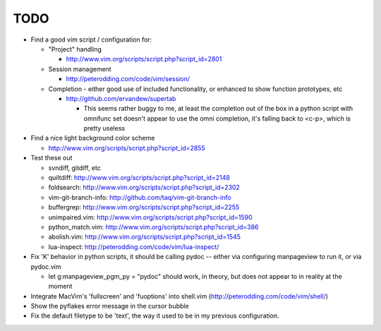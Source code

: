 TODO
----

- Find a good vim script / configuration for:

  - "Project" handling

    - http://www.vim.org/scripts/script.php?script_id=2801

  - Session management

    - http://peterodding.com/code/vim/session/

  - Completion - either good use of included functionality, or enhanced to
    show function prototypes, etc

    - http://github.com/ervandew/supertab

      - This seems rather buggy to me, at least the completion out of the box in
        a python script with omnifunc set doesn't appear to use the omni
        completion, it's falling back to <c-p>, which is pretty useless

- Find a nice light background color scheme

  - http://www.vim.org/scripts/script.php?script_id=2855

- Test these out

  - svndiff, gitdiff, etc
  - quiltdiff: http://www.vim.org/scripts/script.php?script_id=2148
  - foldsearch: http://www.vim.org/scripts/script.php?script_id=2302
  - vim-git-branch-info: http://github.com/taq/vim-git-branch-info
  - buffergrep: http://www.vim.org/scripts/script.php?script_id=2255
  - unimpaired.vim: http://www.vim.org/scripts/script.php?script_id=1590
  - python_match.vim: http://www.vim.org/scripts/script.php?script_id=386
  - abolish.vim: http://www.vim.org/scripts/script.php?script_id=1545
  - lua-inspect: http://peterodding.com/code/vim/lua-inspect/

- Fix 'K' behavior in python scripts, it should be calling pydoc -- either via
  configuring manpageview to run it, or via pydoc.vim

  - let g:manpageview_pgm_py = "pydoc" should work, in theory, but does not
    appear to in reality at the moment

- Integrate MacVim's 'fullscreen' and 'fuoptions' into shell.vim
  (http://peterodding.com/code/vim/shell/)
- Show the pyflakes error message in the cursor bubble
- Fix the default filetype to be 'text', the way it used to be in my previous
  configuration.
